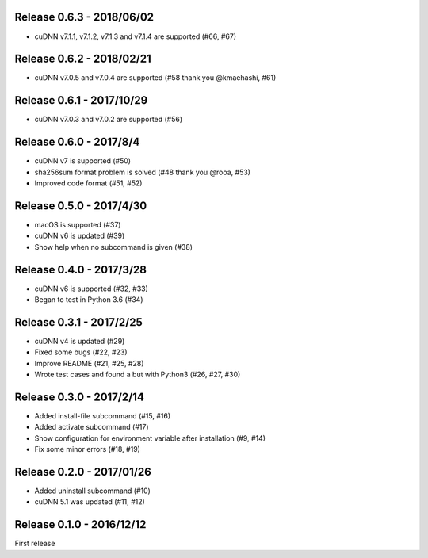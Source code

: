 Release 0.6.3 - 2018/06/02
--------------------------

- cuDNN v7.1.1, v7.1.2, v7.1.3 and v7.1.4 are supported (#66, #67)


Release 0.6.2 - 2018/02/21
--------------------------

- cuDNN v7.0.5 and v7.0.4 are supported (#58 thank you @kmaehashi, #61)


Release 0.6.1 - 2017/10/29
--------------------------

- cuDNN v7.0.3 and v7.0.2 are supported (#56)


Release 0.6.0 - 2017/8/4
------------------------

- cuDNN v7 is supported (#50)
- sha256sum format problem is solved (#48 thank you @rooa, #53)
- Improved code format (#51, #52)

  
Release 0.5.0 - 2017/4/30
-------------------------

- macOS is supported (#37)
- cuDNN v6 is updated (#39)
- Show help when no subcommand is given (#38)


Release 0.4.0 - 2017/3/28
-------------------------

- cuDNN v6 is supported (#32, #33)
- Began to test in Python 3.6 (#34)


Release 0.3.1 - 2017/2/25
-------------------------

- cuDNN v4 is updated (#29)
- Fixed some bugs (#22, #23)
- Improve README (#21, #25, #28)
- Wrote test cases and found a but with Python3 (#26, #27, #30)


Release 0.3.0 - 2017/2/14
-------------------------

- Added install-file subcommand (#15, #16)
- Added activate subcommand (#17)
- Show configuration for environment variable after installation (#9, #14)
- Fix some minor errors (#18, #19)


Release 0.2.0 - 2017/01/26
--------------------------

- Added uninstall subcommand (#10)
- cuDNN 5.1 was updated (#11, #12)


Release 0.1.0 - 2016/12/12
--------------------------

First release
